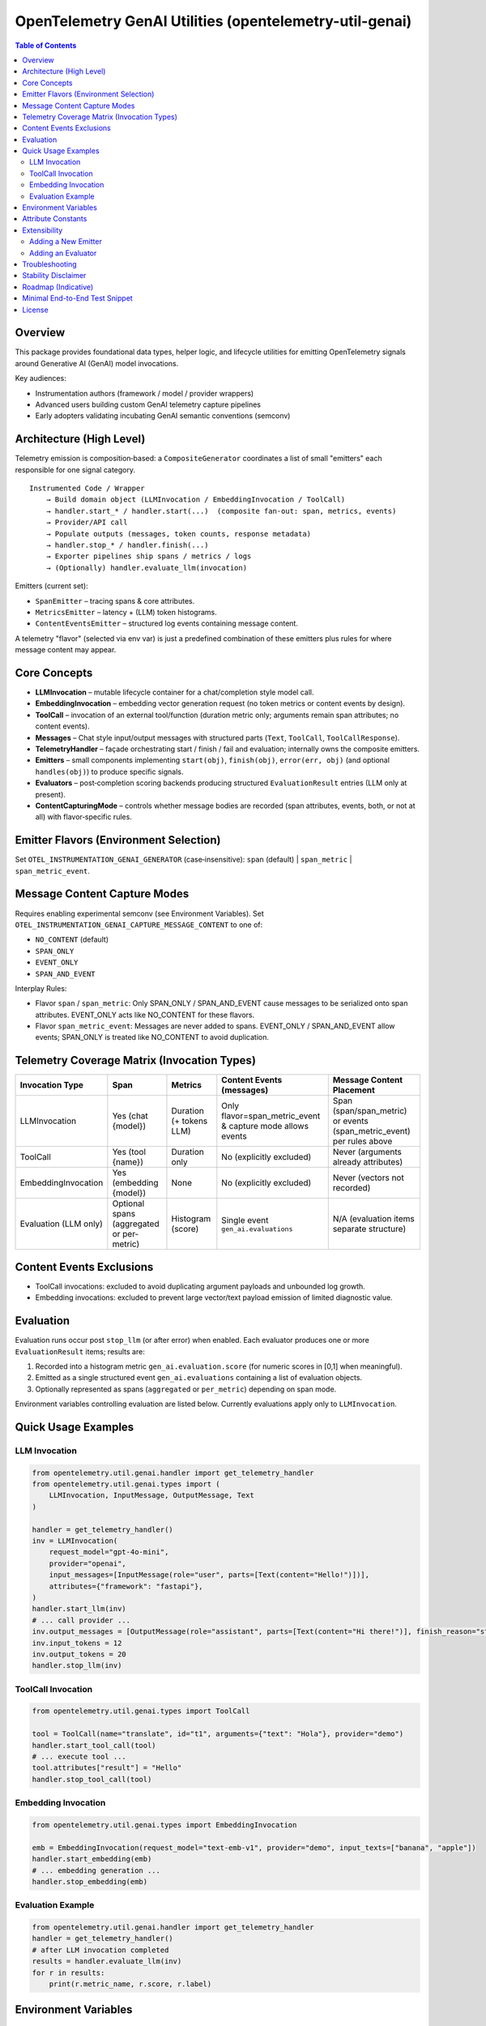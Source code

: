 OpenTelemetry GenAI Utilities (opentelemetry-util-genai)
========================================================

.. contents:: Table of Contents
   :depth: 2
   :local:
   :backlinks: entry

Overview
--------
This package provides foundational data types, helper logic, and lifecycle utilities for emitting OpenTelemetry signals around Generative AI (GenAI) model invocations.

Key audiences:

* Instrumentation authors (framework / model / provider wrappers)
* Advanced users building custom GenAI telemetry capture pipelines
* Early adopters validating incubating GenAI semantic conventions (semconv)

Architecture (High Level)
-------------------------
Telemetry emission is composition‑based: a ``CompositeGenerator`` coordinates a list of small "emitters" each responsible for one signal category.

::

   Instrumented Code / Wrapper
       → Build domain object (LLMInvocation / EmbeddingInvocation / ToolCall)
       → handler.start_* / handler.start(...)  (composite fan‑out: span, metrics, events)
       → Provider/API call
       → Populate outputs (messages, token counts, response metadata)
       → handler.stop_* / handler.finish(...)
       → Exporter pipelines ship spans / metrics / logs
       → (Optionally) handler.evaluate_llm(invocation)

Emitters (current set):

* ``SpanEmitter`` – tracing spans & core attributes.
* ``MetricsEmitter`` – latency + (LLM) token histograms.
* ``ContentEventsEmitter`` – structured log events containing message content.

A telemetry "flavor" (selected via env var) is just a predefined combination of these emitters plus rules for where message content may appear.

Core Concepts
-------------
* **LLMInvocation** – mutable lifecycle container for a chat/completion style model call.
* **EmbeddingInvocation** – embedding vector generation request (no token metrics or content events by design).
* **ToolCall** – invocation of an external tool/function (duration metric only; arguments remain span attributes; no content events).
* **Messages** – Chat style input/output messages with structured parts (``Text``, ``ToolCall``, ``ToolCallResponse``).
* **TelemetryHandler** – façade orchestrating start / finish / fail and evaluation; internally owns the composite emitters.
* **Emitters** – small components implementing ``start(obj)``, ``finish(obj)``, ``error(err, obj)`` (and optional ``handles(obj)``) to produce specific signals.
* **Evaluators** – post‑completion scoring backends producing structured ``EvaluationResult`` entries (LLM only at present).
* **ContentCapturingMode** – controls whether message bodies are recorded (span attributes, events, both, or not at all) with flavor‑specific rules.

Emitter Flavors (Environment Selection)
---------------------------------------
Set ``OTEL_INSTRUMENTATION_GENAI_GENERATOR`` (case‑insensitive): ``span`` (default) | ``span_metric`` | ``span_metric_event``.

+--------------------+-------------------------------+-------------------+---------------------------+-----------------------------------------------+
| Flavor             | Included Emitters             | Spans             | Metrics                   | Content Events & Message Content Placement    |
+====================+===============================+===================+===========================+===============================================+
| span               | SpanEmitter                   | Yes               | No                        | Message content → span attrs (if mode allows) |
+--------------------+-------------------------------+-------------------+---------------------------+-----------------------------------------------+
| span_metric        | SpanEmitter, MetricsEmitter   | Yes               | Duration + tokens (LLM)   | Message content → span attrs (if mode allows) |
+--------------------+-------------------------------+-------------------+---------------------------+-----------------------------------------------+
| span_metric_event  | SpanEmitter, MetricsEmitter,  | Yes (no messages   | Duration + tokens (LLM)   | Message content → events only (if mode allows)|
|                    | ContentEventsEmitter          | on span)          |                           |                                               |
+--------------------+-------------------------------+-------------------+---------------------------+-----------------------------------------------+

Message Content Capture Modes
-----------------------------
Requires enabling experimental semconv (see Environment Variables). Set ``OTEL_INSTRUMENTATION_GENAI_CAPTURE_MESSAGE_CONTENT`` to one of:

* ``NO_CONTENT`` (default)
* ``SPAN_ONLY``
* ``EVENT_ONLY``
* ``SPAN_AND_EVENT``

Interplay Rules:

* Flavor ``span`` / ``span_metric``: Only SPAN_ONLY / SPAN_AND_EVENT cause messages to be serialized onto span attributes. EVENT_ONLY acts like NO_CONTENT for these flavors.
* Flavor ``span_metric_event``: Messages are never added to spans. EVENT_ONLY / SPAN_AND_EVENT allow events; SPAN_ONLY is treated like NO_CONTENT to avoid duplication.

Telemetry Coverage Matrix (Invocation Types)
--------------------------------------------
+----------------------+---------------------------+----------------------------+--------------------------------------+----------------------------------------------+
| Invocation Type      | Span                      | Metrics                    | Content Events (messages)            | Message Content Placement                    |
+======================+===========================+============================+======================================+==============================================+
| LLMInvocation        | Yes (chat {model})        | Duration (+ tokens LLM)    | Only flavor=span_metric_event &      | Span (span/span_metric) or events            |
|                      |                           |                            | capture mode allows events           | (span_metric_event) per rules above          |
+----------------------+---------------------------+----------------------------+--------------------------------------+----------------------------------------------+
| ToolCall             | Yes (tool {name})         | Duration only              | No (explicitly excluded)             | Never (arguments already attributes)         |
+----------------------+---------------------------+----------------------------+--------------------------------------+----------------------------------------------+
| EmbeddingInvocation  | Yes (embedding {model})   | None                       | No (explicitly excluded)             | Never (vectors not recorded)                 |
+----------------------+---------------------------+----------------------------+--------------------------------------+----------------------------------------------+
| Evaluation (LLM only)| Optional spans (aggregated| Histogram (score)          | Single event ``gen_ai.evaluations``  | N/A (evaluation items separate structure)    |
|                      | or per-metric)            |                            |                                      |                                              |
+----------------------+---------------------------+----------------------------+--------------------------------------+----------------------------------------------+

Content Events Exclusions
-------------------------
* ToolCall invocations: excluded to avoid duplicating argument payloads and unbounded log growth.
* Embedding invocations: excluded to prevent large vector/text payload emission of limited diagnostic value.

Evaluation
----------
Evaluation runs occur post ``stop_llm`` (or after error) when enabled. Each evaluator produces one or more ``EvaluationResult`` items; results are:

1. Recorded into a histogram metric ``gen_ai.evaluation.score`` (for numeric scores in [0,1] when meaningful).
2. Emitted as a single structured event ``gen_ai.evaluations`` containing a list of evaluation objects.
3. Optionally represented as spans (``aggregated`` or ``per_metric``) depending on span mode.

Environment variables controlling evaluation are listed below. Currently evaluations apply only to ``LLMInvocation``.

Quick Usage Examples
--------------------
LLM Invocation
~~~~~~~~~~~~~~
.. code-block:: python

   from opentelemetry.util.genai.handler import get_telemetry_handler
   from opentelemetry.util.genai.types import (
       LLMInvocation, InputMessage, OutputMessage, Text
   )

   handler = get_telemetry_handler()
   inv = LLMInvocation(
       request_model="gpt-4o-mini",
       provider="openai",
       input_messages=[InputMessage(role="user", parts=[Text(content="Hello!")])],
       attributes={"framework": "fastapi"},
   )
   handler.start_llm(inv)
   # ... call provider ...
   inv.output_messages = [OutputMessage(role="assistant", parts=[Text(content="Hi there!")], finish_reason="stop")]
   inv.input_tokens = 12
   inv.output_tokens = 20
   handler.stop_llm(inv)

ToolCall Invocation
~~~~~~~~~~~~~~~~~~~
.. code-block:: python

   from opentelemetry.util.genai.types import ToolCall

   tool = ToolCall(name="translate", id="t1", arguments={"text": "Hola"}, provider="demo")
   handler.start_tool_call(tool)
   # ... execute tool ...
   tool.attributes["result"] = "Hello"
   handler.stop_tool_call(tool)

Embedding Invocation
~~~~~~~~~~~~~~~~~~~~
.. code-block:: python

   from opentelemetry.util.genai.types import EmbeddingInvocation

   emb = EmbeddingInvocation(request_model="text-emb-v1", provider="demo", input_texts=["banana", "apple"])
   handler.start_embedding(emb)
   # ... embedding generation ...
   handler.stop_embedding(emb)

Evaluation Example
~~~~~~~~~~~~~~~~~~
.. code-block:: python

   from opentelemetry.util.genai.handler import get_telemetry_handler
   handler = get_telemetry_handler()
   # after LLM invocation completed
   results = handler.evaluate_llm(inv)
   for r in results:
       print(r.metric_name, r.score, r.label)

Environment Variables
---------------------
Required for experimental GenAI semantic conventions (and content capture):

* ``OTEL_SEMCONV_STABILITY_OPT_IN=gen_ai_latest_experimental``

GenAI utilities configuration:

* ``OTEL_INSTRUMENTATION_GENAI_GENERATOR`` – telemetry flavor (``span`` | ``span_metric`` | ``span_metric_event``).
* ``OTEL_INSTRUMENTATION_GENAI_CAPTURE_MESSAGE_CONTENT`` – content capture mode (``NO_CONTENT`` | ``SPAN_ONLY`` | ``EVENT_ONLY`` | ``SPAN_AND_EVENT``).
* ``OTEL_INSTRUMENTATION_GENAI_EVALUATION_ENABLE`` – enable evaluations (true/false).
* ``OTEL_INSTRUMENTATION_GENAI_EVALUATORS`` – comma list of evaluator names (e.g. ``deepeval,length``).
* ``OTEL_INSTRUMENTATION_GENAI_EVALUATION_SPAN_MODE`` – ``off`` | ``aggregated`` | ``per_metric``.
* ``OTEL_INSTRUMENTATION_GENAI_UPLOAD_HOOK`` – optional fully qualified function path for custom upload hook.
* ``OTEL_INSTRUMENTATION_GENAI_UPLOAD_BASE_PATH`` – base fsspec path for prompt/response storage.

Attribute Constants
-------------------
Commonly used attribute keys are centralized in ``opentelemetry.util.genai.attributes`` to reduce churn risk as semconv evolves. Prefer importing constants instead of embedding string literals in instrumentation.

Extensibility
-------------
Adding a New Emitter
~~~~~~~~~~~~~~~~~~~~
Emitters implement the trio ``start(obj)``, ``finish(obj)``, ``error(err, obj)`` (and optionally ``handles(obj)`` to filter objects). Example skeleton:

.. code-block:: python

   from opentelemetry.util.genai.types import LLMInvocation, Error

   class CustomEmitter:
       role = "custom"
       def start(self, obj):
           if isinstance(obj, LLMInvocation):
               ...
       def finish(self, obj):
           ...
       def error(self, err: Error, obj):
           ...
       def handles(self, obj):  # optional
           return isinstance(obj, LLMInvocation)

Integrate by creating a custom handler instance assembling emitters into a new ``CompositeGenerator``.

Adding an Evaluator
~~~~~~~~~~~~~~~~~~~
Implement the ``Evaluator`` interface (see ``evaluators/base.py``), register via ``register_evaluator(name, factory)`` or rely on dynamic loading (external packages). Evaluations currently target ``LLMInvocation`` objects only.

Troubleshooting
---------------
* Missing message content: confirm experimental opt‑in + capture mode, and flavor rules (see matrix).
* No spans exported: ensure a global TracerProvider is configured prior to handler creation.
* Evaluations return empty: either disabled (env) or no evaluator names resolved.

Stability Disclaimer
--------------------
GenAI semantic conventions are incubating; attribute names and enabling conditions can change. Track CHANGELOG for updates.

Roadmap (Indicative)
--------------------
* Additional evaluation domain coverage (embeddings, tool calls)
* More granular token metrics (streaming / incremental)
* Potential redaction utilities for sensitive content
* Attribute stabilization & alignment with future semconv releases

Minimal End-to-End Test Snippet
--------------------------------
.. code-block:: python

   from opentelemetry.sdk.trace import TracerProvider
   from opentelemetry.sdk.trace.export import SimpleSpanProcessor, InMemorySpanExporter
   from opentelemetry import trace

   exporter = InMemorySpanExporter()
   provider = TracerProvider()
   provider.add_span_processor(SimpleSpanProcessor(exporter))
   trace.set_tracer_provider(provider)

   from opentelemetry.util.genai.handler import get_telemetry_handler
   from opentelemetry.util.genai.types import LLMInvocation, InputMessage, OutputMessage, Text

   handler = get_telemetry_handler()
   inv = LLMInvocation(
       request_model="demo-model",
       provider="demo-provider",
       input_messages=[InputMessage(role="user", parts=[Text(content="ping")])],
   )
   handler.start_llm(inv)
   inv.output_messages = [OutputMessage(role="assistant", parts=[Text(content="pong")], finish_reason="stop")]
   handler.stop_llm(inv)
   spans = exporter.get_finished_spans()
   assert spans and spans[0].name == "chat demo-model"

License
-------
See repository LICENSE (Apache 2.0 unless otherwise stated).
